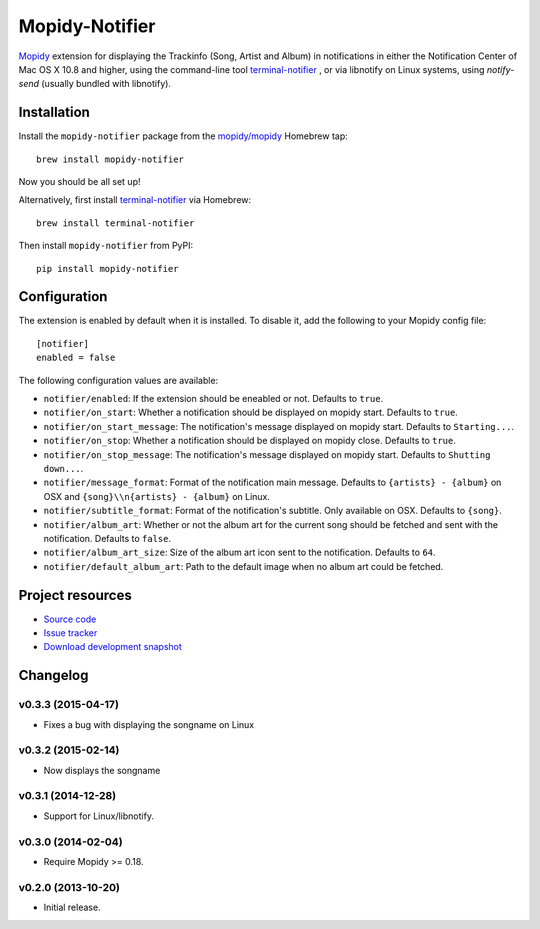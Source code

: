 ***************
Mopidy-Notifier
***************

.. image:: https://pypip.in/v/Mopidy-Notifier/badge.png
    :target: https://pypi.python.org/pypi/Mopidy-Notifier/
    :alt: Latest PyPI version

.. image:: https://pypip.in/d/Mopidy-Notifier/badge.png
    :target: https://pypi.python.org/pypi/Mopidy-Notifier/
    :alt: Number of PyPI downloads


`Mopidy <http://www.mopidy.com>`_ extension for displaying the Trackinfo (Song,
Artist and Album) in notifications in either the Notification Center of Mac OS
X 10.8 and higher, using the command-line tool `terminal-notifier
<https://github.com/alloy/terminal-notifier>`_ , or via libnotify on Linux
systems, using `notify-send` (usually bundled with libnotify).


Installation
============

Install the ``mopidy-notifier`` package from the
`mopidy/mopidy <https://github.com/mopidy/homebrew-mopidy>`_ Homebrew tap::

    brew install mopidy-notifier

Now you should be all set up!

Alternatively, first install `terminal-notifier <https://github.com/alloy/terminal-notifier>`_
via Homebrew::

    brew install terminal-notifier

Then install ``mopidy-notifier`` from PyPI::

    pip install mopidy-notifier


Configuration
=============

The extension is enabled by default when it is installed.
To disable it, add the following to your Mopidy config file::

    [notifier]
    enabled = false

The following configuration values are available:

- ``notifier/enabled``: If the extension should be eneabled or not. Defaults to ``true``.
- ``notifier/on_start``: Whether a notification should be displayed on mopidy start. Defaults to ``true``.
- ``notifier/on_start_message``: The notification's message displayed on mopidy start. Defaults to ``Starting...``.
- ``notifier/on_stop``: Whether a notification should be displayed on mopidy close. Defaults to ``true``.
- ``notifier/on_stop_message``: The notification's message displayed on mopidy start. Defaults to ``Shutting down...``.
- ``notifier/message_format``: Format of the notification main message. Defaults to ``{artists} - {album}`` on OSX and ``{song}\\n{artists} - {album}`` on Linux.
- ``notifier/subtitle_format``: Format of the notification's subtitle. Only available on OSX. Defaults to ``{song}``.
- ``notifier/album_art``: Whether or not the album art for the current song should be fetched and sent with the notification. Defaults to ``false``.
- ``notifier/album_art_size``: Size of the album art icon sent to the notification. Defaults to ``64``.
- ``notifier/default_album_art``: Path to the default image when no album art could be fetched.


Project resources
=================

- `Source code <https://github.com/sauberfred/mopidy-notifier>`_
- `Issue tracker <https://github.com/sauberfred/mopidy-notifier/issues>`_
- `Download development snapshot <https://github.com/sauberfred/mopidy-notifier/tarball/master#egg=Mopidy-Notifier-dev>`_


Changelog
=========

v0.3.3 (2015-04-17)
-------------------

- Fixes a bug with displaying the songname on Linux

v0.3.2 (2015-02-14)
-------------------

- Now displays the songname

v0.3.1 (2014-12-28)
-------------------

- Support for Linux/libnotify.

v0.3.0 (2014-02-04)
-------------------

- Require Mopidy >= 0.18.

v0.2.0 (2013-10-20)
-------------------

- Initial release.
